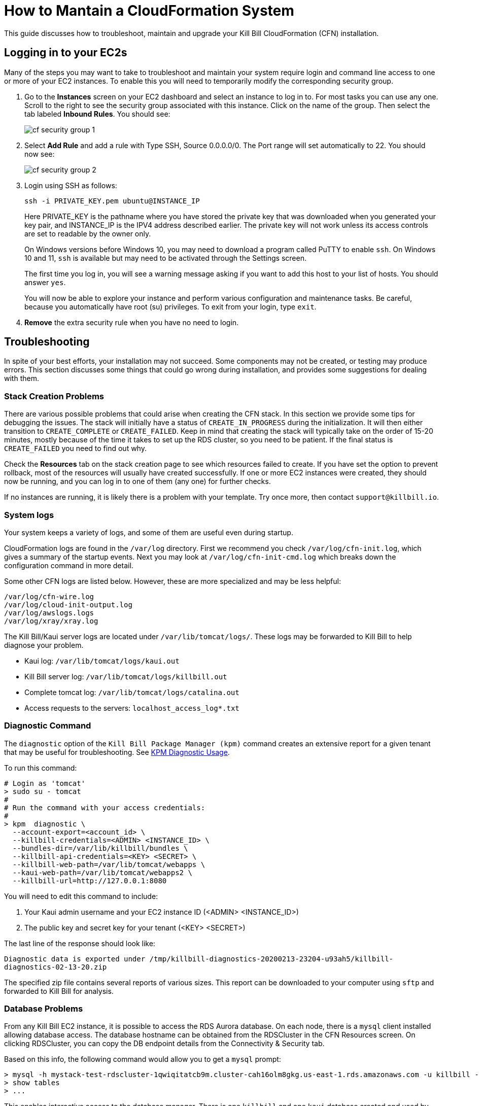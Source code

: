 = How to Mantain a CloudFormation System

This guide discusses how to troubleshoot, maintain and upgrade your Kill Bill CloudFormation (CFN) installation.

== Logging in to your EC2s

Many of the steps you may want to take to troubleshoot and maintain your system require login and command line access to one or more of your EC2 instances. To enable this you will need to temporarily modify the corresponding security group.

1. Go to the *Instances* screen on your EC2 dashboard and select an instance to log in to. For most tasks you can use any one. Scroll to the right to see the security group associated with this instance. Click on the name of the group. Then select the tab labeled *Inbound Rules*. You should see:
+
image::../assets/aws/cf-security-group-1.png[align=center]
+
2. Select *Add Rule* and add a rule with Type SSH, Source 0.0.0.0/0. The Port range will set automatically to 22. You should now see:
+
image::../assets/aws/cf-security-group-2.png[align=center]
+
3. Login using SSH as follows:
+
```
ssh -i PRIVATE_KEY.pem ubuntu@INSTANCE_IP
```
+
Here PRIVATE_KEY is the pathname where you have stored the private key that was downloaded when you generated your key pair, and INSTANCE_IP is the IPV4 address described earlier. The private key will not work unless its access controls are set to readable by the owner only.
+
On Windows versions before Windows 10, you may need to download a program called PuTTY to enable `ssh`. On Windows 10 and 11, `ssh` is available but may need to be activated through the Settings screen.
+
The first time you log in, you will see a warning message asking if you want to add this host to your list of hosts. You should answer `yes`.
+
You will now be able to explore your instance and perform various configuration and maintenance tasks. Be careful, because you automatically have root (su) privileges. To exit from your login, type `exit`.

4. *Remove* the extra security rule when you have no need to login.


== Troubleshooting

In spite of your best efforts, your installation may not succeed. Some components may not be created, or testing may produce errors. This section discusses some things that could go wrong during installation, and provides some suggestions for dealing with them.

=== Stack Creation Problems

There are various possible problems that could arise when creating the CFN stack. In this section
we provide some tips for debugging the issues. The stack will initially have a status of `CREATE_IN_PROGRESS` during the initialization. It will then either transition to `CREATE_COMPLETE` or `CREATE_FAILED`. Keep in mind
that creating the stack will typically take on the order of 15-20 minutes, mostly because of the time it takes to set up the
RDS cluster, so you need to be patient. If the final status is `CREATE_FAILED` you need to find out why.

Check the *Resources* tab on the stack creation page to see which resources failed to create. If you have set the option to prevent rollback, most of the resources will usually have created successfully. If one or more EC2 instances were created, they should now be running, and you can log in to one of them (any one) for further checks.

If no instances are running, it is likely there is a problem with your template. Try once more, then contact `support@killbill.io`.

=== System logs

Your system keeps a variety of logs, and some of them are useful even during startup.

CloudFormation logs are found in the `/var/log` directory. First we recommend you check `/var/log/cfn-init.log`, which gives a summary of the startup events.  Next you may look at `/var/log/cfn-init-cmd.log` which breaks down the configuration command in more detail.

Some other CFN logs are listed below. However, these are more specialized and may be less helpful:

[source,bash]
----
/var/log/cfn-wire.log
/var/log/cloud-init-output.log
/var/log/awslogs.logs
/var/log/xray/xray.log
----

The Kill Bill/Kaui server logs are located under `/var/lib/tomcat/logs/`.  These logs may be forwarded to Kill Bill to help diagnose your problem.

* Kaui log: `/var/lib/tomcat/logs/kaui.out`
* Kill Bill server log: `/var/lib/tomcat/logs/killbill.out`
* Complete tomcat log: `/var/lib/tomcat/logs/catalina.out`
* Access requests to the servers: `localhost_access_log*.txt`


=== Diagnostic Command

The `diagnostic` option of the `Kill Bill Package Manager (kpm)` command creates an extensive report for a given tenant that may be useful for troubleshooting. See https://docs.killbill.io/latest/how-to-use-kpm-diagnostic[KPM Diagnostic Usage].

To run this command:

[source,bash]
----
# Login as 'tomcat'
> sudo su - tomcat
#
# Run the command with your access credentials:
#
> kpm  diagnostic \
  --account-export=<account_id> \
  --killbill-credentials=<ADMIN> <INSTANCE_ID> \
  --bundles-dir=/var/lib/killbill/bundles \
  --killbill-api-credentials=<KEY> <SECRET> \
  --killbill-web-path=/var/lib/tomcat/webapps \
  --kaui-web-path=/var/lib/tomcat/webapps2 \
  --killbill-url=http://127.0.0.1:8080
----

You will need to edit this command to include:

1. Your Kaui admin username and your EC2 instance ID (<ADMIN> <INSTANCE_ID>)
2. The public key and secret key for your tenant (<KEY> <SECRET>)

The last line of the response should look like:

`Diagnostic data is exported under /tmp/killbill-diagnostics-20200213-23204-u93ah5/killbill-diagnostics-02-13-20.zip`

The specified zip file contains several reports of various sizes. This report can be downloaded to your computer using `sftp` and forwarded to Kill Bill for analysis.


=== Database Problems

From any Kill Bill EC2 instance, it is possible to access the RDS Aurora database. On each node, there is a `mysql` client installed
allowing database access. The database hostname can be obtained from the RDSCluster in the CFN Resources screen. On clicking RDSCluster, you can copy the DB endpoint details from the Connectivity & Security tab.

Based on this info, the following command would allow you to get a `mysql` prompt:

[source,bash]
----
> mysql -h mystack-test-rdscluster-1qwiqitatcb9m.cluster-cah16olm8gkg.us-east-1.rds.amazonaws.com -u killbill -pkillbill killbill
> show tables
> ...
----

This enables interactive access to the database manager. There is one `killbill` and one `kaui` database created and used by the respective applications. To verify the tables in each database, you can type:

[source,sql]
----
use killbill
show tables;
----
or

[source,sql]
----
use kaui
show tables;
----

Standard SQL commands can be used to explore or manipulate the tables. Be sure you know what you are doing, or the databases may become corrupted!

To exit the mysql interactive mode, type `exit`.

=== AWS Errors

Some errors could occur due to the organization of your AWS system or possible limitations on your account. Typical issues might include:

  * Insufficient IAM Permissions
  * Limit Exceeded
  * Security Group Does Not Exist in VPC
  * RDS Cluster failed to come up
  * ...

Make sure that you have set up a valid VPC with valid subnets. Fow AWS specific issues, please refer to the https://docs.aws.amazon.com/AWSCloudFormation/latest/UserGuide/troubleshooting.html[AWS troubleshooting documentation].


If you think there is an issue with the CloudFormation template itself, please report any issue to `support@killbill.io`.

If you update any configuration file, you will need to restart the service. To do this, you can run the following commands:

[source,bash]
----
# Restart  killbill server instance
> service killbill restart
# Restart  kaui server instance
> service kaui restart
----

== Maintenance

If your installation has been running well but shows signs of slowing down or other problems, there are several commands you can use to assess its overall health. These commands can be used when you are logged in to any instance. Some should be run on all instances from time to time.

=== Service Health

Since both the Kill Bill and Kaui servers listen on port 8080, you can check if these services are running by issuing the following command:

[source,bash]
----
telnet 127.0.0.1 8080
Trying 127.0.0.1...
Connected to 127.0.0.1.
Escape character is '^]'.
----

This check may be needed on each of the KB and Kaui instances.

=== System Health Check

The healthcheck report checks the health of various software components, and determines if any queues are growing improperly over time. To create this report, issue the following command:

`curl \http://127.0.0.1:8080/1.0/healthcheck`

This will return a series of messages giving the health status of each component. These messages may look like:

[source,bash]
----
"com.codahale.metrics.health.jvm.ThreadDeadlockHealthCheck":{"healthy":true},
"main.pool.Connection99Percent":{"healthy":true},
"main.pool.ConnectivityCheck":{"healthy":true},
...
"bus":{"growing":false},
"overdue-service:overdue-check-queue":{"growing":false},
...
----

An unexpected message may indicate a component that is not working properly.

=== System Information

For a detailed system information report, showing the current version of each component, use the following command:

`curl -u <ADMIN>:<PASSWORD> \http://127.0.0.1:8080/1.0/kb/nodesInfo`

Here <ADMIN> is your Kaui administrator username, and <PASSWORD> is your Kaui administrator password. THe output will look like:

[source,bash]
----
[
  {
    "nodeName": "ip-192-168-241-89.ec2.internal",
    "bootTime": "2024-07-11T07:30:59.000Z",
    "lastUpdatedDate": "2024-07-11T07:30:59.000Z",
    "kbVersion": "0.24.10",
    "apiVersion": "0.54.0",
    "pluginApiVersion": "0.27.1",
    "commonVersion": "0.26.2",
    "platformVersion": "0.41.9",
    "pluginsInfo": [
      {
        "bundleSymbolicName": "org.kill-bill.billing.killbill-platform-osgi-bundles-kpm",
        "pluginKey": null,
        "pluginName": "org.kill-bill.billing.killbill-platform-osgi-bundles-kpm",
        "version": null,
        "state": "RUNNING",
        "isSelectedForStart": true,
        "services": []
      },
      {
        "bundleSymbolicName": "org.kill-bill.billing.killbill-platform-osgi-bundles-logger",
        "pluginKey": null,
        "pluginName": "org.kill-bill.billing.killbill-platform-osgi-bundles-logger",
        "version": null,
        "state": "RUNNING",
        "isSelectedForStart": true,
        "services": []
      },
      {
        "bundleSymbolicName": "org.kill-bill.billing.killbill-platform-osgi-bundles-metrics",
        "pluginKey": null,
        "pluginName": "org.kill-bill.billing.killbill-platform-osgi-bundles-metrics",
        "version": null,
        "state": "RUNNING",
        "isSelectedForStart": true,
        "services": []
      }
    ]
  }
]
----




== Upgrading

=== Using Newer AMIs


The Kill Bill core team will provide new AMIs whenever necessary. Here we discuss how to upgrade to these new AMIs without a complete reinstallation.

Because the CloudFormation from AWS Marketplace will always reflect the latest AMI ids, you can simply update the stack with the latest CloudFormation template and the instances in the AutoScaling groups will be updated automatically.
We strongly recommend that you always test the upgrade in a test environment first.

We recommend that you rely on the CloudFormation `ChangeSet` functionality to get a sense of what would be updated if the change was submitted. For more information about the CloudFormation `ChangeSet` functionality see this https://docs.aws.amazon.com/AWSCloudFormation/latest/UserGuide/using-cfn-updating-stacks.html[documentation]. Below is a summary of the steps:

==== 1. Download the new CloudFormation template

Each AMI is defined by a CloudFormation template. To access the template for the latest AMI, go to the Marketplace page as described under *Configure and Launch* above. Check that the page lists the desired version, then scroll down to the *Usage Information* section. Expand the link *View Cloudformation Template*. Below the diagram that appears, click *Download Cloudformation Template*. Save the template file. This will be a long text (JSON) file with a name ending in `template`.

image::../assets/aws/change-set-usage-information.png[align=center]


==== 2. Create a new ChangeSet

Go to the CloudFormation dashboard and select you current stack. Then select *Stack Details* from the left menu. You should see the following page:

image::../assets/aws/create-change-set.png[align=center]

Select *Create Change Set.* On the page that appears, Select *Replace Current Template*, then select *Upload a Template File*. Finally, upload the file you downloaded in Step 1.

You will now revisit several pages that you saw when the stack was created. First, you will see the page *Specify Stack Details*. At this time there should be no changes required. Click *Next*.

The next page will be the *Configure Stack Options*. Again, no changes required.

THe last page is the *Review* page. If everything looks good, scroll to the bottom. You will see the following message, that you will need to acknowledge:

image::../assets/aws/change-set-capabilities.png[align=center]

Finally click *Create Change Set*. You can provide an optional description in the popup that appears, then select *Create Change Set* again. Your change set will be created. You will initially see the status `CREATE_PENDING` . Wait until the status message changes to `CREATE_COMPLETE` .


==== 3. Apply the ChangeSet

It is important to remember that at this point your Kill Bill installation has not changed. Your change set is ready and waiting when you do want to use it. When that time comes, return to the cloudformation dashboard, select your stack and select the *change sets* tab. Select your change set, then click *Execute*.

image::../assets/aws/change-set-execute.png[align=center]

Your new resources will be created and any old ones no longer needed will be deleted. The status of the stack will show as `UPDATE_IN_PROGRESS` . For a short time the stack may be in an unusable state. When the status changes to `UPDATE_COMPLETE` , the stack has been fully updated to the new version.

